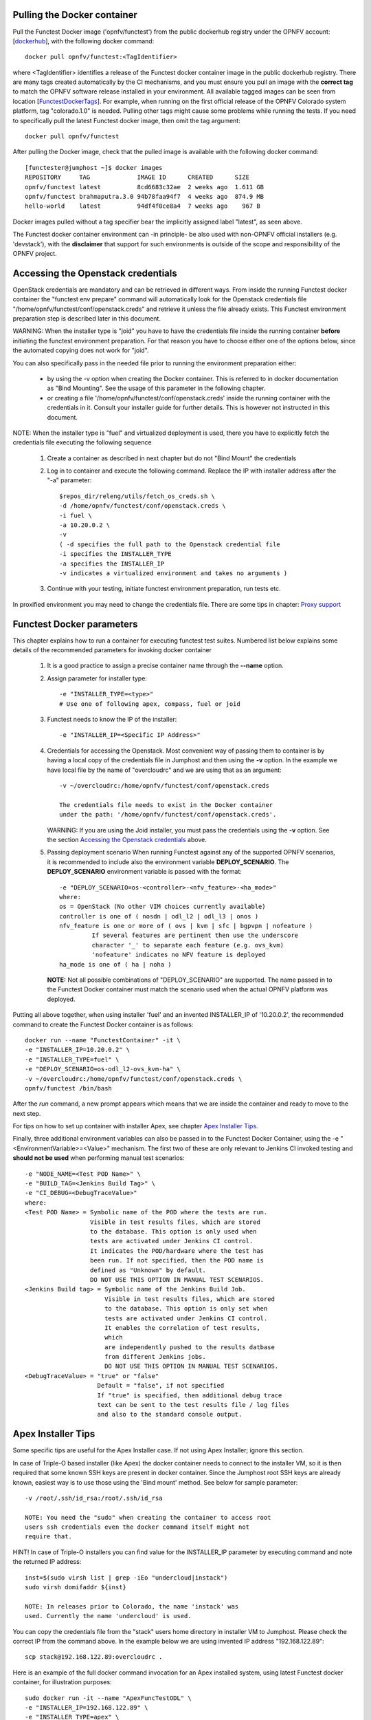 .. This work is licensed under a Creative Commons Attribution 4.0 International License.
.. http://creativecommons.org/licenses/by/4.0


Pulling the Docker container
----------------------------
Pull the Functest Docker image ('opnfv/functest') from the public
dockerhub registry under the OPNFV account: [dockerhub_], with the
following docker command::

  docker pull opnfv/functest:<TagIdentifier>

where <TagIdentifier> identifies a release of the Functest docker
container image in the public dockerhub registry. There are many tags
created automatically by the CI mechanisms, and you must ensure you
pull an image with the **correct tag** to match the OPNFV software
release installed in your environment. All available tagged images can
be seen from location [FunctestDockerTags_]. For example, when running
on the first official release of the OPNFV Colorado system platform,
tag "colorado.1.0" is needed. Pulling other tags might cause some
problems while running the tests. If you need to specifically pull the
latest Functest docker image, then omit the tag argument::

  docker pull opnfv/functest

After pulling the Docker image, check that the pulled image is
available with the following docker command::

  [functester@jumphost ~]$ docker images
  REPOSITORY     TAG             IMAGE ID      CREATED      SIZE
  opnfv/functest latest          8cd6683c32ae  2 weeks ago  1.611 GB
  opnfv/functest brahmaputra.3.0 94b78faa94f7  4 weeks ago  874.9 MB
  hello-world    latest          94df4f0ce8a4  7 weeks ago    967 B

Docker images pulled without a tag specifier bear the implicitly
assigned label "latest", as seen above.

The Functest docker container environment can -in principle- be also
used with non-OPNFV official installers (e.g. 'devstack'), with the
**disclaimer** that support for such environments is outside of the
scope and responsibility of the OPNFV project.

Accessing the Openstack credentials
-----------------------------------
OpenStack credentials are mandatory and can be retrieved in different
ways. From inside the running Functest docker container the
"functest env prepare" command will automatically look for the
Openstack credentials file "/home/opnfv/functest/conf/openstack.creds"
and retrieve it unless the file already exists. This Functest
environment preparation step is described later in this document.

WARNING: When the installer type is "joid" you have to have the
credentials file inside the running container **before** initiating the
functest environment preparation. For that reason you have to choose
either one of the options below, since the automated copying does not
work for "joid".

You can also specifically pass in the needed file prior to running the
environment preparation either:

  * by using the -v option when creating the Docker container. This is
    referred to in docker documentation as "Bind Mounting". See the
    usage of this parameter in the following chapter.
  * or creating a file '/home/opnfv/functest/conf/openstack.creds'
    inside the running container with the credentials in it. Consult
    your installer guide for further details. This is however not
    instructed in this document.

NOTE: When the installer type is "fuel" and virtualized deployment
is used, there you have to explicitly fetch the credentials file
executing the following sequence

  #. Create a container as described in next chapter but do not
     "Bind Mount" the credentials
  #. Log in to container and execute the following command. Replace
     the IP with installer address after the "-a" parameter::

       $repos_dir/releng/utils/fetch_os_creds.sh \
       -d /home/opnfv/functest/conf/openstack.creds \
       -i fuel \
       -a 10.20.0.2 \
       -v
       ( -d specifies the full path to the Openstack credential file
       -i specifies the INSTALLER_TYPE
       -a specifies the INSTALLER_IP
       -v indicates a virtualized environment and takes no arguments )

  #. Continue with your testing, initiate functest environment
     preparation, run tests etc.

In proxified environment you may need to change the credentials file.
There are some tips in chapter: `Proxy support`_

Functest Docker parameters
--------------------------
This chapter explains how to run a container for executing functest
test suites. Numbered list below explains some details of the
recommended parameters for invoking docker container

  #. It is a good practice to assign a precise container name through
     the **--name** option.

  #. Assign parameter for installer type::

       -e "INSTALLER_TYPE=<type>"
       # Use one of following apex, compass, fuel or joid

  #. Functest needs to know the IP of the installer::

       -e "INSTALLER_IP=<Specific IP Address>"

  #. Credentials for accessing the Openstack.
     Most convenient way of passing them to container is by having a
     local copy of the credentials file in Jumphost and then using the
     **-v** option. In the example we have local file by the name of
     "overcloudrc" and we are using that as an argument::

       -v ~/overcloudrc:/home/opnfv/functest/conf/openstack.creds

       The credentials file needs to exist in the Docker container
       under the path: '/home/opnfv/functest/conf/openstack.creds'.

     WARNING: If you are using the Joid installer, you must pass the
     credentials using the **-v** option. See the section
     `Accessing the Openstack credentials`_ above.

  #. Passing deployment scenario
     When running Functest against any of the supported OPNFV scenarios,
     it is recommended to include also the environment variable
     **DEPLOY_SCENARIO**. The **DEPLOY_SCENARIO** environment variable
     is passed with the format::

       -e "DEPLOY_SCENARIO=os-<controller>-<nfv_feature>-<ha_mode>"
       where:
       os = OpenStack (No other VIM choices currently available)
       controller is one of ( nosdn | odl_l2 | odl_l3 | onos )
       nfv_feature is one or more of ( ovs | kvm | sfc | bgpvpn | nofeature )
                If several features are pertinent then use the underscore
                character '_' to separate each feature (e.g. ovs_kvm)
                'nofeature' indicates no NFV feature is deployed
       ha_mode is one of ( ha | noha )

     **NOTE:** Not all possible combinations of "DEPLOY_SCENARIO" are
     supported. The name passed in to the Functest Docker container
     must match the scenario used when the actual OPNFV platform was
     deployed.

Putting all above together, when using installer 'fuel' and an invented
INSTALLER_IP of '10.20.0.2', the recommended command to create the
Functest Docker container is as follows::

  docker run --name "FunctestContainer" -it \
  -e "INSTALLER_IP=10.20.0.2" \
  -e "INSTALLER_TYPE=fuel" \
  -e "DEPLOY_SCENARIO=os-odl_l2-ovs_kvm-ha" \
  -v ~/overcloudrc:/home/opnfv/functest/conf/openstack.creds \
  opnfv/functest /bin/bash

After the *run* command, a new prompt appears which means that we are inside
the container and ready to move to the next step.

For tips on how to set up container with installer Apex, see chapter
`Apex Installer Tips`_.

Finally, three additional environment variables can also be passed in
to the Functest Docker Container, using the -e
"<EnvironmentVariable>=<Value>" mechanism. The first two of these are
only relevant to Jenkins CI invoked testing and **should not be used**
when performing manual test scenarios::

  -e "NODE_NAME=<Test POD Name>" \
  -e "BUILD_TAG=<Jenkins Build Tag>" \
  -e "CI_DEBUG=<DebugTraceValue>"
  where:
  <Test POD Name> = Symbolic name of the POD where the tests are run.
                    Visible in test results files, which are stored
                    to the database. This option is only used when
                    tests are activated under Jenkins CI control.
                    It indicates the POD/hardware where the test has
                    been run. If not specified, then the POD name is
                    defined as "Unknown" by default.
                    DO NOT USE THIS OPTION IN MANUAL TEST SCENARIOS.
  <Jenkins Build tag> = Symbolic name of the Jenkins Build Job.
                        Visible in test results files, which are stored
                        to the database. This option is only set when
                        tests are activated under Jenkins CI control.
                        It enables the correlation of test results,
                        which
                        are independently pushed to the results datbase
                        from different Jenkins jobs.
                        DO NOT USE THIS OPTION IN MANUAL TEST SCENARIOS.
  <DebugTraceValue> = "true" or "false"
                      Default = "false", if not specified
                      If "true" is specified, then additional debug trace
                      text can be sent to the test results file / log files
                      and also to the standard console output.

Apex Installer Tips
-------------------
Some specific tips are useful for the Apex Installer case. If not using
Apex Installer; ignore this section.

In case of Triple-O based installer (like Apex) the docker container
needs to connect to the installer VM, so it is then required that some
known SSH keys are present in docker container. Since the Jumphost root
SSH keys are already known, easiest way is to use those using the
'Bind mount' method. See below for sample parameter::

  -v /root/.ssh/id_rsa:/root/.ssh/id_rsa

  NOTE: You need the "sudo" when creating the container to access root
  users ssh credentials even the docker command itself might not
  require that.

HINT! In case of Triple-O installers you can find value for the
INSTALLER_IP parameter by executing command and note the returned IP
address::

  inst=$(sudo virsh list | grep -iEo "undercloud|instack")
  sudo virsh domifaddr ${inst}

  NOTE: In releases prior to Colorado, the name 'instack' was
  used. Currently the name 'undercloud' is used.

You can copy the credentials file from the "stack" users home directory
in installer VM to Jumphost. Please check the correct IP from the
command above. In the example below we are using invented IP address
"192.168.122.89"::

    scp stack@192.168.122.89:overcloudrc .

Here is an example of the full docker command invocation for an Apex
installed system, using latest Functest docker container, for
illustration purposes::

  sudo docker run -it --name "ApexFuncTestODL" \
  -e "INSTALLER_IP=192.168.122.89" \
  -e "INSTALLER_TYPE=apex" \
  -e "DEPLOY_SCENARIO=os-odl_l2-nofeature-ha" \
  -v /root/.ssh/id_rsa:/root/.ssh/id_rsa \
  -v ~/overcloudrc:/home/opnfv/functest/conf/openstack.creds \
  opnfv/functest /bin/bash

Functest docker container directory structure
---------------------------------------------
Inside the Functest docker container, the following directory structure
should now be in place::

  `-- home
      `-- opnfv
        |-- functest
        |   |-- conf
        |   |-- data
        |   `-- results
        `-- repos
            |-- bgpvpn
            |-- doctor
            |-- functest
            |-- odl_integration
            |-- onos
            |-- promise
            |-- rally
            |-- releng
            `-- vims-test

Underneath the '/home/opnfv/' directory, the Functest docker container
includes two main directories:

  * The **functest** directory stores configuration files (e.g. the
    OpenStack creds are stored in path '/home/opnfv/functest/conf/openstack.creds'),
    the **data** directory stores a 'cirros' test image used in some
    functional tests and the **results** directory stores some temporary
    result log files
  * The **repos** directory holds various repositories. The directory
    '/home/opnfv/repos/functest' is used to prepare the needed Functest
    environment and to run the tests. The other repository directories
    are used for the installation of the needed tooling (e.g. rally) or
    for the retrieval of feature projects scenarios (e.g. promise)

The structure under the **functest** repository can be described as
follows::

  . |-- INFO
    |-- LICENSE
    |-- __init__.py
    |-- ci
    |   |-- __init__.py
    |   |-- check_os.sh
    |   |-- config_functest.yaml
    |   |-- exec_test.sh
    |   |-- prepare_env.py
    |   |-- run_tests.py
    |   |-- testcases.yaml
    |   |-- tier_builder.py
    |   `-- tier_handler.py
    |-- cli
    |   |-- __init__.py
    |   |-- cli_base.py
    |   |-- commands
    |   |-- functest-complete.sh
    |   `-- setup.py
    |-- commons
    |   |-- ims
    |   |-- mobile
    |   `--traffic-profile-guidelines.rst
    |-- docker
    |   |-- Dockerfile
    |   |-- config_install_env.sh
    |   `-- requirements.pip
    |-- docs
    |   |-- com
    |   |-- configguide
    |   |-- devguide
    |   |-- images
    |   |-- release-notes
    |   |-- results
    |   `--userguide
    |-- testcases
    |   |-- Controllers
    |   |-- OpenStack
    |   |-- __init__.py
    |   |-- features
    |   |-- security_scan
    |   `-- vIMS
    `-- utils
        |-- __init__.py
        |-- functest_logger.py
        |-- functest_utils.py
        |-- openstack_clean.py
        |-- openstack_snapshot.py
        `-- openstack_utils.py

    (Note: All *.pyc files removed from above list for brevity...)

We may distinguish 7 different directories:

  * **ci**: This directory contains test structure definition files
    (e.g <filename>.yaml) and bash shell/python scripts used to
    configure and execute Functional tests. The test execution script
    can be executed under the control of Jenkins CI jobs.
  * **cli**: This directory holds the python based Functest CLI utility
    source code, which is based on the Python 'click' framework.
  * **commons**: This directory is dedicated for storage of traffic
    profile or any other test inputs that could be reused by any test
    project.
  * **docker**: This directory includes the needed files and tools to
    build the Funtest Docker container image.
  * **docs**: This directory includes documentation: Release Notes,
    User Guide, Configuration Guide and Developer Guide. Test results
    are also located in a sub--directory called 'results'.
  * **testcases**: This directory includes the scripts required by
    Functest internal test cases and other feature projects test cases.
  * **utils**: this directory holds Python source code for some general
    purpose helper utilities, which testers can also re-use in their
    own test code. See for an example the Openstack helper utility:
    'openstack_utils.py'.

Useful Docker commands
----------------------
When typing **exit** in the container prompt, this will cause exiting
the container and probably stopping it. When stopping a running Docker
container all the changes will be lost, there is a keyboard shortcut
to quit the container without stopping it: <CTRL>-P + <CTRL>-Q. To
reconnect to the running container **DO NOT** use the *run* command
again (since it will create a new container), use the *exec* or *attach*
command instead::

  docker ps  # <check the container ID from the output>
  docker exec -ti <CONTAINER_ID> /bin/bash

There are other useful Docker commands that might be needed to manage possible
issues with the containers.

List the running containers::

  docker ps

List all the containers including the stopped ones::

  docker ps -a

Start a stopped container named "FunTest"::

  docker start FunTest

Attach to a running container named "StrikeTwo"::

  docker attach StrikeTwo

It is useful sometimes to remove a container if there are some problems::

  docker rm <CONTAINER_ID>

Use the *-f* option if the container is still running, it will force to
destroy it::

  docker -f rm <CONTAINER_ID>

Check the Docker documentation dockerdocs_ for more information.

Preparing the Functest environment
----------------------------------
Once the Functest docker container is up and running, the required
Functest environment needs to be prepared. A custom built **functest**
CLI utility is available to perform the needed environment preparation
action. Once the environment is prepared, the **functest** CLI utility
can be used to run different functional tests. The usage of the
**functest** CLI utility to run tests is described further in the
Functest User Guide `OPNFV_FuncTestUserGuide`_

Prior to commencing the Functest environment preparation, we can check
the initial status of the environment. Issue the **functest env status**
command at the prompt::

  functest env status
  Functest environment is not installed.

  Note: When the Functest environment is prepared, the command will
  return the status: "Functest environment ready to run tests."

To prepare the Functest docker container for test case execution, issue
the **functest env prepare** command at the prompt::

  functest env prepare

This script will make sure that the requirements to run the tests are
met and will install the needed libraries and tools by all Functest
test cases. It should be run only once every time the Functest docker
container is started from scratch. If you try to run this command, on
an already prepared enviroment, you will be prompted whether you really
want to continue or not::

  functest env prepare
  It seems that the environment has been already prepared.
  Do you want to do it again? [y|n]

  (Type 'n' to abort the request, or 'y' to repeat the
   environment preparation)


To list some basic information about an already prepared Functest
docker container environment, issue the **functest env show** at the
prompt::

  functest env show
  +======================================================+
  | Functest Environment info                            |
  +======================================================+
  |  INSTALLER: apex, 192.168.122.89                     |
  |   SCENARIO: os-odl_l2-nofeature-ha                   |
  |        POD: localhost                                |
  | GIT BRANCH: master                                   |
  |   GIT HASH: 5bf1647dec6860464eeb082b2875798f0759aa91 |
  | DEBUG FLAG: false                                    |
  +------------------------------------------------------+
  |     STATUS: ready                                    |
  +------------------------------------------------------+

  Where:

  INSTALLER:  Displays the INSTALLER_TYPE value
              - here = "apex"
              and the INSTALLER_IP value
              - here = "192.168.122.89"
  SCENARIO:   Displays the DEPLOY_SCENARIO value
              - here = "os-odl_l2-nofeature-ha"
  POD:        Displays the value passed in NODE_NAME
              - here = "localhost"
  GIT BRANCH: Displays the git branch of the OPNFV Functest
              project repository included in the Functest
              Docker Container.
              - here = "master"
                       (In first official colorado release
                        would be "colorado.1.0")
  GIT HASH:   Displays the git hash of the OPNFV Functest
              project repository included in the Functest
              Docker Container.
              - here = "5bf1647dec6860464eeb082b2875798f0759aa91"
  DEBUG FLAG: Displays the CI_DEBUG value
              - here = "false"

  NOTE: In Jenkins CI runs, an additional item "BUILD TAG"
        would also be listed. The valaue is set by Jenkins CI.

Finally, the **functest** CLI has a **--help** options:

Some examples::

  functest --help Usage: functest [OPTIONS] COMMAND [ARGS]...

  Options:
    --version  Show the version and exit.
    -h, --help Show this message and exit.

  Commands:
    env
    openstack
    testcase
    tier

  functest env --help
  Usage: functest env [OPTIONS] COMMAND [ARGS]...

  Options:
    -h, --help Show this message and exit.

  Commands:
    prepare  Prepares the Functest environment.
    show     Shows information about the current...
    status   Checks if the Functest environment is ready...

Checking Openstack and credentials
----------------------------------
It is recommended and fairly straightforward to check that Openstack
and credentials are working as expected.

Once the credentials are there inside the container, they should be
sourced before running any Openstack commands::

  source /home/opnfv/functest/conf/openstack.creds

After this, try to run any OpenStack command to see if you get any
output, for instance::

  openstack user list

This will return a list of the actual users in the OpenStack
deployment. In any other case, check that the credentials are sourced::

  env|grep OS_

This command must show a set of environment variables starting with
*OS_*, for example::

  OS_REGION_NAME=RegionOne
  OS_DEFAULT_DOMAIN=default
  OS_PROJECT_NAME=admin
  OS_PASSWORD=admin
  OS_AUTH_STRATEGY=keystone
  OS_AUTH_URL=http://172.30.10.3:5000/v2.0
  OS_USERNAME=admin
  OS_TENANT_NAME=admin
  OS_ENDPOINT_TYPE=internalURL
  OS_NO_CACHE=true

If the OpenStack command still does not show anything or complains
about connectivity issues, it could be due to an incorrect url given to
the OS_AUTH_URL environment variable. Check the deployment settings.

SSL Support
-----------
If you need to connect to a server that is TLS-enabled (the auth URL
begins with "https") and it uses a certificate from a private CA or a
self-signed certificate, then you will need to specify the path to an
appropriate CA certificate to use, to validate the server certificate
with the environment variable OS_CACERT::

  echo $OS_CACERT
  /etc/ssl/certs/ca.crt

However, this certificate does not exist in the container by default.
It has to be copied manually from the OpenStack deployment. This can be
done in 2 ways:

  #. Create manually that file and copy the contents from the OpenStack
     controller.
  #. (Recommended) Add the file using a Docker volume when starting the
     container::

       -v <path_to_your_cert_file>:/etc/ssl/certs/ca.cert

You might need to export OS_CACERT environment variable inside the
container::

  export OS_CACERT=/etc/ssl/certs/ca.crt

Certificate verification can be turned off using OS_INSECURE=true. For
example, Fuel uses self-signed cacerts by default, so an pre step would
be::

  export OS_INSECURE=true

Proxy support
-------------
If your Jumphost node is operating behind a http proxy, then there are
2 places where some special actions may be needed to make operations
succeed:

  #. Initial installation of docker engine First, try following the
     official Docker documentation for Proxy settings. Some issues were
     experienced on CentOS 7 based Jumphost. Some tips are documented
     in section: `Docker Installation on CentOS behind http proxy`_
     below.

  #. Execution of the Functest environment preparation inside the
     created docker container Functest needs internet access to
     download some resources for some test cases. This might not
     work properly if the Jumphost is connecting to internet
     through a http Proxy.

If that is the case, make sure the resolv.conf and the needed
http_proxy and https_proxy environment variables, as well as the
'no_proxy' environment variable are set correctly::

  # Make double sure that the 'no_proxy=...' line in the
  # 'openstack.creds' file is commented out first. Otherwise, the
  # values set into the 'no_proxy' environment variable below will
  # be ovewrwritten, each time the command
  # 'source ~/functest/conf/openstack.creds' is issued.

  cd ~/functest/conf/
  sed -i 's/export no_proxy/#export no_proxy/' openstack.creds
  source ./openstack.creds

  # Next calculate some IP addresses for which http_proxy
  # usage should be excluded:

  publicURL_IP=$(echo $OS_AUTH_URL | grep -Eo "([0-9]+\.){3}[0-9]+")

  adminURL_IP=$(openstack catalog show identity | \
  grep adminURL | grep -Eo "([0-9]+\.){3}[0-9]+")

  export http_proxy="<your http proxy settings>"
  export https_proxy="<your https proxy settings>"
  export no_proxy="127.0.0.1,localhost,$publicURL_IP,$adminURL_IP"

  # Ensure that "git" uses the http_proxy
  # This may be needed if your firewall forbids SSL based git fetch
  git config --global http.sslVerify True
  git config --global http.proxy <Your http proxy settings>

Validation check: Before running **'functest env prepare'** CLI command,
make sure you can reach http and https sites from inside the Functest
docker container.

For example, try to use the **nc** command from inside the functest
docker container::

  nc -v google.com 80
  Connection to google.com 80 port [tcp/http] succeeded!

  nc -v google.com 443
  Connection to google.com 443 port [tcp/https] succeeded!

Note: In a Jumphost node based on the CentOS family OS, the **nc**
commands might not work. You can use the **curl** command instead.

  curl http://www.google.com:80
  <HTML><HEAD><meta http-equiv="content-type"
  .
  .
  </BODY></HTML>

  curl https://www.google.com:443
  <HTML><HEAD><meta http-equiv="content-type"
  .
  .
  </BODY></HTML>

  (Ignore the content. If command returns a valid HTML page, it proves
  the connection.)

Docker Installation on CentOS behind http proxy
-----------------------------------------------
This section is applicable for CentOS family OS on Jumphost which
itself is behind a proxy server. In that case, the instructions below
should be followed **before** installing the docker engine::

  1) # Make a directory '/etc/systemd/system/docker.service.d'
     # if it does not exist
     sudo mkdir /etc/systemd/system/docker.service.d

  2) # Create a file called 'env.conf' in that directory with
     # the following contents:
     [Service]
     EnvironmentFile=-/etc/sysconfig/docker

  3) # Set up a file called 'docker' in directory '/etc/sysconfig'
     # with the following contents:
     HTTP_PROXY="<Your http proxy settings>"
     HTTPS_PROXY="<Your https proxy settings>"
     http_proxy="${HTTP_PROXY}"
     https_proxy="${HTTPS_PROXY}"

  4) # Reload the daemon
     systemctl daemon-reload

  5) # Sanity check - check the following docker settings:
     systemctl show docker | grep -i env

     Expected result:
     ----------------
     EnvironmentFile=/etc/sysconfig/docker (ignore_errors=yes)
     DropInPaths=/etc/systemd/system/docker.service.d/env.conf

Now follow the instructions in [`InstallDockerCentOS`_] to download
and install the **docker-engine**. The instructions conclude with a
"test pull" of a sample "Hello World" docker container. This should now
work with the above pre-requisite actions.

.. _dockerdocs: https://docs.docker.com/
.. _dockerhub: https://hub.docker.com/r/opnfv/functest/
.. _Proxy: https://docs.docker.com/engine/admin/systemd/#http-proxy
.. _FunctestDockerTags: https://hub.docker.com/r/opnfv/functest/tags/
.. _InstallDockerCentOS: https://docs.docker.com/engine/installation/linux/centos/
.. _OPNFV_FuncTestUserGuide: http://artifacts.opnfv.org/functest/docs/userguide/index.html
